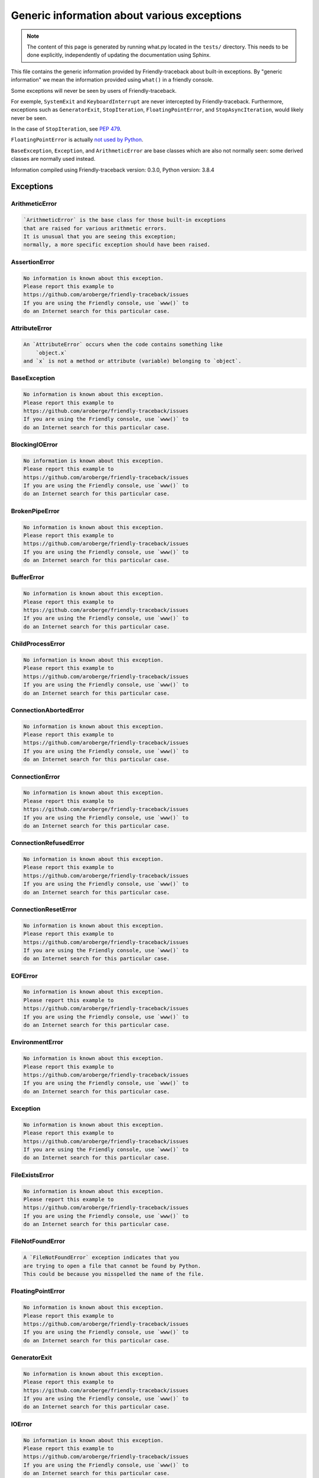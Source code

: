 
Generic information about various exceptions
==============================================

.. note::

     The content of this page is generated by running
     what.py located in the ``tests/`` directory.
     This needs to be done explicitly, independently of updating the
     documentation using Sphinx.

This file contains the generic information provided by
Friendly-traceback about built-in exceptions.
By "generic information" we mean the information provided using
``what()`` in a friendly console.

Some exceptions will never be seen by users of Friendly-traceback.

For exemple, ``SystemExit`` and ``KeyboardInterrupt`` are never
intercepted by Friendly-traceback. Furthermore, exceptions such as
``GeneratorExit``, ``StopIteration``, ``FloatingPointError``, and
``StopAsyncIteration``, would likely never be seen.

In the case of ``StopIteration``, see
`PEP 479 <https://www.python.org/dev/peps/pep-0479/>`_.

``FloatingPointError`` is actually
`not used by Python <https://docs.python.org/3.7/library/exceptions.html#FloatingPointError>`_.

``BaseException``, ``Exception``, and ``ArithmeticError`` are base classes which
are also not normally seen: some derived classes are normally used instead.

Information compiled using Friendly-traceback version: 0.3.0,
Python version: 3.8.4




Exceptions
----------

ArithmeticError
~~~~~~~~~~~~~~~

.. code-block:: none

    `ArithmeticError` is the base class for those built-in exceptions
    that are raised for various arithmetic errors.
    It is unusual that you are seeing this exception;
    normally, a more specific exception should have been raised.

AssertionError
~~~~~~~~~~~~~~

.. code-block:: none

    No information is known about this exception.
    Please report this example to
    https://github.com/aroberge/friendly-traceback/issues
    If you are using the Friendly console, use `www()` to
    do an Internet search for this particular case.

AttributeError
~~~~~~~~~~~~~~

.. code-block:: none

    An `AttributeError` occurs when the code contains something like
        `object.x`
    and `x` is not a method or attribute (variable) belonging to `object`.

BaseException
~~~~~~~~~~~~~

.. code-block:: none

    No information is known about this exception.
    Please report this example to
    https://github.com/aroberge/friendly-traceback/issues
    If you are using the Friendly console, use `www()` to
    do an Internet search for this particular case.

BlockingIOError
~~~~~~~~~~~~~~~

.. code-block:: none

    No information is known about this exception.
    Please report this example to
    https://github.com/aroberge/friendly-traceback/issues
    If you are using the Friendly console, use `www()` to
    do an Internet search for this particular case.

BrokenPipeError
~~~~~~~~~~~~~~~

.. code-block:: none

    No information is known about this exception.
    Please report this example to
    https://github.com/aroberge/friendly-traceback/issues
    If you are using the Friendly console, use `www()` to
    do an Internet search for this particular case.

BufferError
~~~~~~~~~~~

.. code-block:: none

    No information is known about this exception.
    Please report this example to
    https://github.com/aroberge/friendly-traceback/issues
    If you are using the Friendly console, use `www()` to
    do an Internet search for this particular case.

ChildProcessError
~~~~~~~~~~~~~~~~~

.. code-block:: none

    No information is known about this exception.
    Please report this example to
    https://github.com/aroberge/friendly-traceback/issues
    If you are using the Friendly console, use `www()` to
    do an Internet search for this particular case.

ConnectionAbortedError
~~~~~~~~~~~~~~~~~~~~~~

.. code-block:: none

    No information is known about this exception.
    Please report this example to
    https://github.com/aroberge/friendly-traceback/issues
    If you are using the Friendly console, use `www()` to
    do an Internet search for this particular case.

ConnectionError
~~~~~~~~~~~~~~~

.. code-block:: none

    No information is known about this exception.
    Please report this example to
    https://github.com/aroberge/friendly-traceback/issues
    If you are using the Friendly console, use `www()` to
    do an Internet search for this particular case.

ConnectionRefusedError
~~~~~~~~~~~~~~~~~~~~~~

.. code-block:: none

    No information is known about this exception.
    Please report this example to
    https://github.com/aroberge/friendly-traceback/issues
    If you are using the Friendly console, use `www()` to
    do an Internet search for this particular case.

ConnectionResetError
~~~~~~~~~~~~~~~~~~~~

.. code-block:: none

    No information is known about this exception.
    Please report this example to
    https://github.com/aroberge/friendly-traceback/issues
    If you are using the Friendly console, use `www()` to
    do an Internet search for this particular case.

EOFError
~~~~~~~~

.. code-block:: none

    No information is known about this exception.
    Please report this example to
    https://github.com/aroberge/friendly-traceback/issues
    If you are using the Friendly console, use `www()` to
    do an Internet search for this particular case.

EnvironmentError
~~~~~~~~~~~~~~~~

.. code-block:: none

    No information is known about this exception.
    Please report this example to
    https://github.com/aroberge/friendly-traceback/issues
    If you are using the Friendly console, use `www()` to
    do an Internet search for this particular case.

Exception
~~~~~~~~~

.. code-block:: none

    No information is known about this exception.
    Please report this example to
    https://github.com/aroberge/friendly-traceback/issues
    If you are using the Friendly console, use `www()` to
    do an Internet search for this particular case.

FileExistsError
~~~~~~~~~~~~~~~

.. code-block:: none

    No information is known about this exception.
    Please report this example to
    https://github.com/aroberge/friendly-traceback/issues
    If you are using the Friendly console, use `www()` to
    do an Internet search for this particular case.

FileNotFoundError
~~~~~~~~~~~~~~~~~

.. code-block:: none

    A `FileNotFoundError` exception indicates that you
    are trying to open a file that cannot be found by Python.
    This could be because you misspelled the name of the file.

FloatingPointError
~~~~~~~~~~~~~~~~~~

.. code-block:: none

    No information is known about this exception.
    Please report this example to
    https://github.com/aroberge/friendly-traceback/issues
    If you are using the Friendly console, use `www()` to
    do an Internet search for this particular case.

GeneratorExit
~~~~~~~~~~~~~

.. code-block:: none

    No information is known about this exception.
    Please report this example to
    https://github.com/aroberge/friendly-traceback/issues
    If you are using the Friendly console, use `www()` to
    do an Internet search for this particular case.

IOError
~~~~~~~

.. code-block:: none

    No information is known about this exception.
    Please report this example to
    https://github.com/aroberge/friendly-traceback/issues
    If you are using the Friendly console, use `www()` to
    do an Internet search for this particular case.

ImportError
~~~~~~~~~~~

.. code-block:: none

    An `ImportError` exception indicates that a certain object could not
    be imported from a module or package. Most often, this is
    because the name of the object is not spelled correctly.

IndentationError
~~~~~~~~~~~~~~~~

.. code-block:: none

    An `IndentationError` occurs when a given line of code is
    not indented (aligned vertically with other lines) as expected.

IndexError
~~~~~~~~~~

.. code-block:: none

    An `IndexError` occurs when you are try to get an item from a list,
    a tuple, or a similar object (sequence), by using an index which
    does not exists; typically, this is because the index you give
    is greater than the length of the sequence.

InterruptedError
~~~~~~~~~~~~~~~~

.. code-block:: none

    No information is known about this exception.
    Please report this example to
    https://github.com/aroberge/friendly-traceback/issues
    If you are using the Friendly console, use `www()` to
    do an Internet search for this particular case.

IsADirectoryError
~~~~~~~~~~~~~~~~~

.. code-block:: none

    No information is known about this exception.
    Please report this example to
    https://github.com/aroberge/friendly-traceback/issues
    If you are using the Friendly console, use `www()` to
    do an Internet search for this particular case.

KeyError
~~~~~~~~

.. code-block:: none

    A `KeyError` is raised when a value is not found as a
    key in a Python dict.

KeyboardInterrupt
~~~~~~~~~~~~~~~~~

.. code-block:: none

    No information is known about this exception.
    Please report this example to
    https://github.com/aroberge/friendly-traceback/issues
    If you are using the Friendly console, use `www()` to
    do an Internet search for this particular case.

LookupError
~~~~~~~~~~~

.. code-block:: none

    `LookupError` is the base class for the exceptions that are raised
    when a key or index used on a mapping or sequence is invalid.
    It can also be raised directly by codecs.lookup().

MemoryError
~~~~~~~~~~~

.. code-block:: none

    No information is known about this exception.
    Please report this example to
    https://github.com/aroberge/friendly-traceback/issues
    If you are using the Friendly console, use `www()` to
    do an Internet search for this particular case.

ModuleNotFoundError
~~~~~~~~~~~~~~~~~~~

.. code-block:: none

    A `ModuleNotFoundError` exception indicates that you
    are trying to import a module that cannot be found by Python.
    This could be because you misspelled the name of the module
    or because it is not installed on your computer.

NameError
~~~~~~~~~

.. code-block:: none

    A `NameError` exception indicates that a variable or
    function name is not known to Python.
    Most often, this is because there is a spelling mistake.
    However, sometimes it is because the name is used
    before being defined or given a value.

NotADirectoryError
~~~~~~~~~~~~~~~~~~

.. code-block:: none

    No information is known about this exception.
    Please report this example to
    https://github.com/aroberge/friendly-traceback/issues
    If you are using the Friendly console, use `www()` to
    do an Internet search for this particular case.

NotImplementedError
~~~~~~~~~~~~~~~~~~~

.. code-block:: none

    No information is known about this exception.
    Please report this example to
    https://github.com/aroberge/friendly-traceback/issues
    If you are using the Friendly console, use `www()` to
    do an Internet search for this particular case.

OSError
~~~~~~~

.. code-block:: none

    No information is known about this exception.
    Please report this example to
    https://github.com/aroberge/friendly-traceback/issues
    If you are using the Friendly console, use `www()` to
    do an Internet search for this particular case.

OverflowError
~~~~~~~~~~~~~

.. code-block:: none

    An `OverflowError` is raised when the result of an arithmetic operation
    is too large to be handled by the computer's processor.

PermissionError
~~~~~~~~~~~~~~~

.. code-block:: none

    No information is known about this exception.
    Please report this example to
    https://github.com/aroberge/friendly-traceback/issues
    If you are using the Friendly console, use `www()` to
    do an Internet search for this particular case.

ProcessLookupError
~~~~~~~~~~~~~~~~~~

.. code-block:: none

    No information is known about this exception.
    Please report this example to
    https://github.com/aroberge/friendly-traceback/issues
    If you are using the Friendly console, use `www()` to
    do an Internet search for this particular case.

RecursionError
~~~~~~~~~~~~~~

.. code-block:: none

    A `RecursionError` is raised when a function calls itself,
    directly or indirectly, too many times.
    It almost always indicates that you made an error in your code
    and that your program would never stop.

ReferenceError
~~~~~~~~~~~~~~

.. code-block:: none

    No information is known about this exception.
    Please report this example to
    https://github.com/aroberge/friendly-traceback/issues
    If you are using the Friendly console, use `www()` to
    do an Internet search for this particular case.

RuntimeError
~~~~~~~~~~~~

.. code-block:: none

    No information is known about this exception.
    Please report this example to
    https://github.com/aroberge/friendly-traceback/issues
    If you are using the Friendly console, use `www()` to
    do an Internet search for this particular case.

StopAsyncIteration
~~~~~~~~~~~~~~~~~~

.. code-block:: none

    No information is known about this exception.
    Please report this example to
    https://github.com/aroberge/friendly-traceback/issues
    If you are using the Friendly console, use `www()` to
    do an Internet search for this particular case.

StopIteration
~~~~~~~~~~~~~

.. code-block:: none

    No information is known about this exception.
    Please report this example to
    https://github.com/aroberge/friendly-traceback/issues
    If you are using the Friendly console, use `www()` to
    do an Internet search for this particular case.

SyntaxError
~~~~~~~~~~~

.. code-block:: none

    A `SyntaxError` occurs when Python cannot understand your code.

SystemError
~~~~~~~~~~~

.. code-block:: none

    No information is known about this exception.
    Please report this example to
    https://github.com/aroberge/friendly-traceback/issues
    If you are using the Friendly console, use `www()` to
    do an Internet search for this particular case.

SystemExit
~~~~~~~~~~

.. code-block:: none

    No information is known about this exception.
    Please report this example to
    https://github.com/aroberge/friendly-traceback/issues
    If you are using the Friendly console, use `www()` to
    do an Internet search for this particular case.

TabError
~~~~~~~~

.. code-block:: none

    A `TabError` indicates that you have used both spaces
    and tab characters to indent your code.
    This is not allowed in Python.
    Indenting your code means to have block of codes aligned vertically
    by inserting either spaces or tab characters at the beginning of lines.
    Python's recommendation is to always use spaces to indent your code.

TimeoutError
~~~~~~~~~~~~

.. code-block:: none

    No information is known about this exception.
    Please report this example to
    https://github.com/aroberge/friendly-traceback/issues
    If you are using the Friendly console, use `www()` to
    do an Internet search for this particular case.

TypeError
~~~~~~~~~

.. code-block:: none

    A `TypeError` is usually caused by trying
    to combine two incompatible types of objects,
    by calling a function with the wrong type of object,
    or by trying to do an operation not allowed on a given type of object.

UnboundLocalError
~~~~~~~~~~~~~~~~~

.. code-block:: none

    In Python, variables that are used inside a function are known as 
    local variables. Before they are used, they must be assigned a value.
    A variable that is used before it is assigned a value is assumed to
    be defined outside that function; it is known as a `global`
    (or sometimes `nonlocal`) variable. You cannot assign a value to such
    a global variable inside a function without first indicating to
    Python that this is a global variable, otherwise you will see
    an `UnboundLocalError`.

UnicodeDecodeError
~~~~~~~~~~~~~~~~~~

.. code-block:: none

    No information is known about this exception.
    Please report this example to
    https://github.com/aroberge/friendly-traceback/issues
    If you are using the Friendly console, use `www()` to
    do an Internet search for this particular case.

UnicodeEncodeError
~~~~~~~~~~~~~~~~~~

.. code-block:: none

    No information is known about this exception.
    Please report this example to
    https://github.com/aroberge/friendly-traceback/issues
    If you are using the Friendly console, use `www()` to
    do an Internet search for this particular case.

UnicodeError
~~~~~~~~~~~~

.. code-block:: none

    No information is known about this exception.
    Please report this example to
    https://github.com/aroberge/friendly-traceback/issues
    If you are using the Friendly console, use `www()` to
    do an Internet search for this particular case.

UnicodeTranslateError
~~~~~~~~~~~~~~~~~~~~~

.. code-block:: none

    No information is known about this exception.
    Please report this example to
    https://github.com/aroberge/friendly-traceback/issues
    If you are using the Friendly console, use `www()` to
    do an Internet search for this particular case.

ValueError
~~~~~~~~~~

.. code-block:: none

    A `ValueError` indicates that a function or an operation
    received an argument of the right type, but an inappropriate value.

WindowsError
~~~~~~~~~~~~

.. code-block:: none

    No information is known about this exception.
    Please report this example to
    https://github.com/aroberge/friendly-traceback/issues
    If you are using the Friendly console, use `www()` to
    do an Internet search for this particular case.

ZeroDivisionError
~~~~~~~~~~~~~~~~~

.. code-block:: none

    A `ZeroDivisionError` occurs when you are attempting to divide a value
    by zero either directly or by using some other mathematical operation.


Warnings
----------

BytesWarning
~~~~~~~~~~~~

.. code-block:: none

    No information is available about this warning.

DeprecationWarning
~~~~~~~~~~~~~~~~~~

.. code-block:: none

    No information is available about this warning.

FutureWarning
~~~~~~~~~~~~~

.. code-block:: none

    No information is available about this warning.

ImportWarning
~~~~~~~~~~~~~

.. code-block:: none

    No information is available about this warning.

PendingDeprecationWarning
~~~~~~~~~~~~~~~~~~~~~~~~~

.. code-block:: none

    No information is available about this warning.

ResourceWarning
~~~~~~~~~~~~~~~

.. code-block:: none

    No information is available about this warning.

RuntimeWarning
~~~~~~~~~~~~~~

.. code-block:: none

    No information is available about this warning.

SyntaxWarning
~~~~~~~~~~~~~

.. code-block:: none

    No information is available about this warning.

UnicodeWarning
~~~~~~~~~~~~~~

.. code-block:: none

    No information is available about this warning.

UserWarning
~~~~~~~~~~~

.. code-block:: none

    No information is available about this warning.

Warning
~~~~~~~

.. code-block:: none

    No information is available about this warning.
